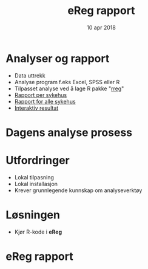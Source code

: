 #+Title: eReg rapport
#+Author: Yusman Kamaleri
#+Date: 10 apr 2018

#+REVEAL_THEME: beige
#+REVEAL_HLEVEL: 2
#+REVEAL_TRANS: slide
#+REVEAL_EXTRA_CSS: ./ereg.css

#+REVEAL_TITLE_SLIDE_TEMPLATE: <h1>%t</h1><h3>%a</d><h5>%d</h5>
#+REVEAL_TITLE_SLIDE_BACKGROUND: ./images/logo.svg
#+REVEAL_TITLE_SLIDE_BACKGROUND_SIZE: 300px

#+REVEAL_TITLE_SLIDE_BACKGROUND_POSITION: left 50px top 50px

#+options: reveal_slide_number:nil reveal_progress:t reveal_control:t
#+OPTIONS: reveal_rolling_links:nil reveal_single_file:nil reveal_slide_number:"c"
#+options: toc:nil num:nil author:nil creator:nil timestamp:nil

* Analyser og rapport
- Data uttrekk
- Analyse program f.eks Excel, SPSS eller R
- Tilpasset analyse ved å lage R pakke "[[https://cran.r-project.org/web/packages/rreg/index.html][rreg]]"
- [[https://www.youtube.com/watch?v=zWuTqbDrA2c&t=24s][Rapport per sykehus]]
- [[https://www.youtube.com/watch?v=uggz-gn3Brg][Rapport for alle sykehus]]
- [[https://youtu.be/Ei_GMagiyMk][Interaktiv resultat]]
* Dagens analyse prosess
 [[./images/prosess.png]]
* Utfordringer
- Lokal tilpasning
- Lokal installasjon
- Krever grunnlegende kunnskap om analyseverktøy
* Løsningen
- Kjør R-kode i *eReg*
#+ATTR_HTML: :width 350px
[[./images/solve.png]]
* eReg rapport
[[./images/ereg.png]]
